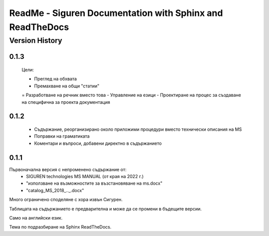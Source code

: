 ReadMe - Siguren Documentation with Sphinx and ReadTheDocs
===========================================================

================
Version History
================

-------
0.1.3
-------

    Цели:

    - Преглед на обхвата
    - Премахване на общи "статии"
    = Разработване на речник вместо това
    - Управление на езици
    - Проектиране на процес за създаване на специфична за проекта документация


-------
0.1.2
-------

    - Съдържание, реорганизирано около приложими процедури вместо технически описания на MS
    - Поправки на граматиката 
    - Коментари и въпроси, добавени директно в съдържанието



-------
0.1.1
-------

Първоначална версия с непроменено съдържание от:
    - SIGUREN technologies MS MANUAL (от края на 2022 г.)
    - "използване на възможностите за възстановяване на ms.docx"
    - "catalog_MS_2018_.._.docx"

Много ограничено споделяне с хора извън Сигурен.

Таблицата на съдържанието е предварителна и може да се промени в бъдещите версии.

Само на английски език.

Тема по подразбиране на Sphinx ReadTheDocs.

